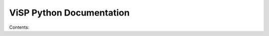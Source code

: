 ViSP Python Documentation
============================

Contents:

.. autosummary::
   :toctree: generated
   :recursive:

   visp
